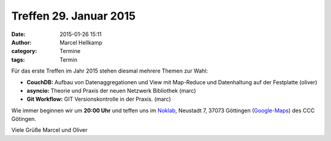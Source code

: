 Treffen 29. Januar 2015
###############################################################################

:date: 2015-01-26 15:11
:author: Marcel Hellkamp
:category: Termine
:tags: Termin

Für das erste Treffen im Jahr 2015 stehen diesmal mehrere Themen zur Wahl:

* **CouchDB:** Aufbau von Datenaggregationen und View mit Map-Reduce und Datenhaltung auf der Festplatte (oliver)
* **asyncio:** Theorie und Praxis der neuen Netzwerk Bibliothek (marc)
* **Git Workflow:** GIT Versionskontrolle in der Praxis. (marc)

Wie immer beginnen wir um **20:00 Uhr** und teffen uns im `Noklab <https://cccgoe.de/wiki/Noklab/>`_, Neustadt 7, 37073 Göttingen (`Google-Maps <http://goo.gl/DPR9c>`_) des CCC Götingen. 

Viele Grüße
Marcel und Oliver

